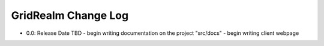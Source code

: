====================
GridRealm Change Log
====================

- 0.0: Release Date TBD
  - begin writing documentation on the project "src/docs"
  - begin writing client webpage
